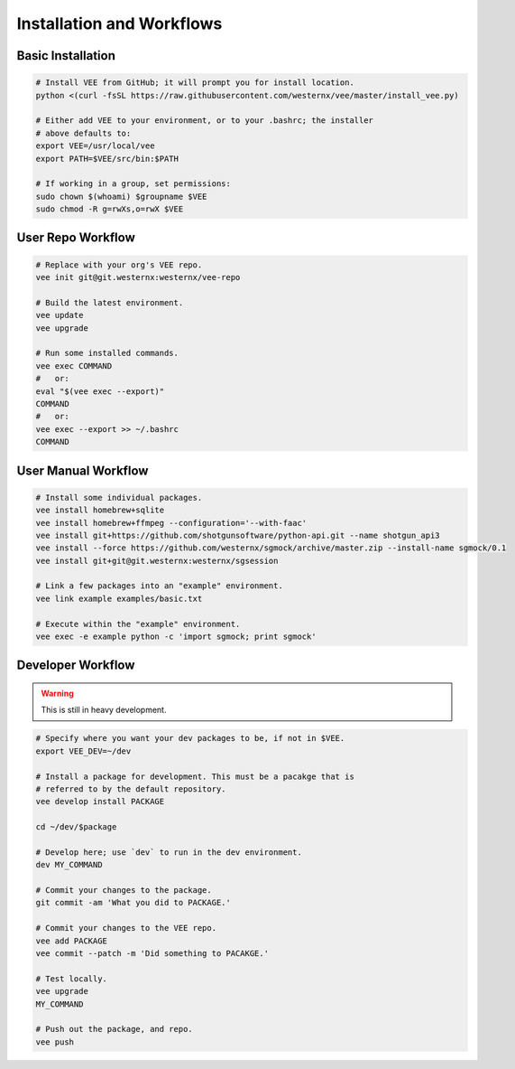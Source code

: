 Installation and Workflows
==========================


Basic Installation
------------------

.. code-block:: bash

    # Install VEE from GitHub; it will prompt you for install location.
    python <(curl -fsSL https://raw.githubusercontent.com/westernx/vee/master/install_vee.py)
    
    # Either add VEE to your environment, or to your .bashrc; the installer
    # above defaults to:
    export VEE=/usr/local/vee
    export PATH=$VEE/src/bin:$PATH

    # If working in a group, set permissions:
    sudo chown $(whoami) $groupname $VEE
    sudo chmod -R g=rwXs,o=rwX $VEE


User Repo Workflow
------------------

.. code-block:: bash
    
    # Replace with your org's VEE repo.
    vee init git@git.westernx:westernx/vee-repo

    # Build the latest environment.
    vee update
    vee upgrade

    # Run some installed commands.
    vee exec COMMAND
    #   or:
    eval "$(vee exec --export)"
    COMMAND
    #   or:
    vee exec --export >> ~/.bashrc
    COMMAND


User Manual Workflow
--------------------

.. code-block:: bash

    # Install some individual packages.
    vee install homebrew+sqlite
    vee install homebrew+ffmpeg --configuration='--with-faac'
    vee install git+https://github.com/shotgunsoftware/python-api.git --name shotgun_api3
    vee install --force https://github.com/westernx/sgmock/archive/master.zip --install-name sgmock/0.1
    vee install git+git@git.westernx:westernx/sgsession

    # Link a few packages into an "example" environment.
    vee link example examples/basic.txt

    # Execute within the "example" environment.
    vee exec -e example python -c 'import sgmock; print sgmock'


Developer Workflow
------------------

.. warning:: This is still in heavy development.

.. code-block:: bash

    # Specify where you want your dev packages to be, if not in $VEE.
    export VEE_DEV=~/dev

    # Install a package for development. This must be a pacakge that is
    # referred to by the default repository.
    vee develop install PACKAGE

    cd ~/dev/$package

    # Develop here; use `dev` to run in the dev environment.
    dev MY_COMMAND

    # Commit your changes to the package.
    git commit -am 'What you did to PACKAGE.'

    # Commit your changes to the VEE repo.
    vee add PACKAGE
    vee commit --patch -m 'Did something to PACAKGE.'

    # Test locally.
    vee upgrade
    MY_COMMAND

    # Push out the package, and repo.
    vee push
